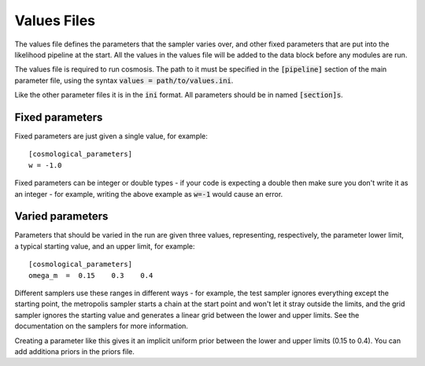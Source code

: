 Values Files
============

The values file defines the parameters that the sampler varies over, and other fixed parameters that are put into the likelihood pipeline at the start.  All the values in the values file will be added to the data block before any modules are run.

The values file is required to run cosmosis. The path to it must be specified in the :code:`[pipeline]` section of the main parameter file, using the syntax :code:`values = path/to/values.ini`.


Like the other parameter files it is in the :code:`ini` format.  All parameters should be in named :code:`[section]s`.

Fixed parameters
-----------------

Fixed parameters are just given a single value, for example::

    [cosmological_parameters]
    w = -1.0

Fixed parameters can be integer or double types - if your code is expecting a double then make sure you don't write it as an integer - for example, writing the above example as :code:`w=-1` would cause an error.


Varied parameters
------------------

Parameters that should be varied in the run are given three values, representing, respectively, the parameter lower limit, a typical starting value, and an upper limit, for example::

    [cosmological_parameters]
    omega_m  =  0.15    0.3    0.4

Different samplers use these ranges in different ways - for example, the test sampler ignores everything except the starting point, the metropolis sampler starts a chain at the start point and won't let it stray outside the limits, and the grid sampler ignores the starting value and generates a linear grid between the lower and upper limits.  See the documentation on the samplers for more information.

Creating a parameter like this gives it an implicit uniform prior between the lower and upper limits (0.15 to 0.4).  You can add additiona priors in the priors file.